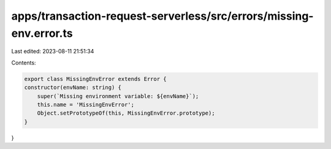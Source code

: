 apps/transaction-request-serverless/src/errors/missing-env.error.ts
===================================================================

Last edited: 2023-08-11 21:51:34

Contents:

.. code-block:: ts

    export class MissingEnvError extends Error {
    constructor(envName: string) {
        super(`Missing environment variable: ${envName}`);
        this.name = 'MissingEnvError';
        Object.setPrototypeOf(this, MissingEnvError.prototype);
    }
}


